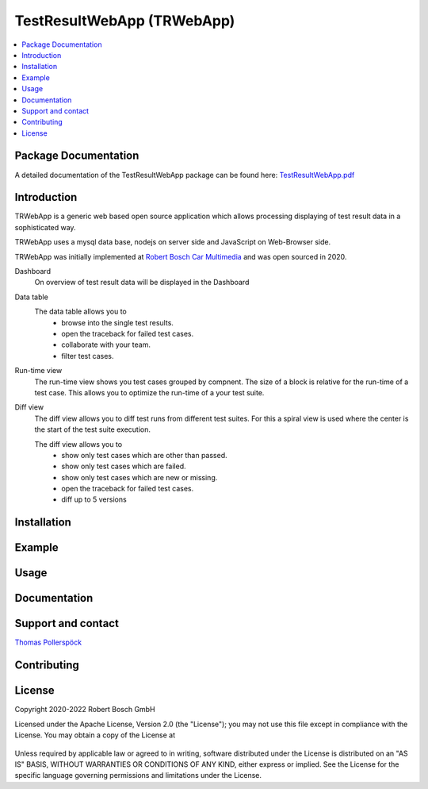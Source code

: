 .. Copyright 2020-2022 Robert Bosch GmbH

   Licensed under the Apache License, Version 2.0 (the "License");
   you may not use this file except in compliance with the License.
   You may obtain a copy of the License at

   http://www.apache.org/licenses/LICENSE-2.0

   Unless required by applicable law or agreed to in writing, software
   distributed under the License is distributed on an "AS IS" BASIS,
   WITHOUT WARRANTIES OR CONDITIONS OF ANY KIND, either express or implied.
   See the License for the specific language governing permissions and
   limitations under the License.


.. |IMG_BOSCH| image:: https://upload.wikimedia.org/wikipedia/de/thumb/3/31/Bosch-logotype.svg/200px-Boschlogotype.svg.png
    :height: 30

.. |IMG_WEBAPP_DASHBOARD| image:: https://raw.githubusercontent.com/test-fullautomation/TestResultWebApp/develop/doc/images/Dashboard.png?sanitize=true

.. |IMG_WEBAPP_DATATABLE| image:: https://raw.githubusercontent.com/test-fullautomation/TestResultWebApp/develop/doc/images/DataTable.png?sanitize=true

.. |IMG_WEBAPP_RUNTIME| image:: https://raw.githubusercontent.com/test-fullautomation/TestResultWebApp/develop/doc/images/Runtime.png?sanitize=true

.. |IMG_WEBAPP_DIFFVIEW| image:: https://raw.githubusercontent.com/test-fullautomation/TestResultWebApp/develop/doc/images/DiffView.PNG?sanitize=true


TestResultWebApp (TRWebApp)
===========================

.. contents::
   :local:


Package Documentation
---------------------

A detailed documentation of the TestResultWebApp package can be found here: `TestResultWebApp.pdf <https://github.com/test-fullautomation/testresultwebapp/blob/develop/doc/_build/latex/TestResultWebApp.pdf>`_


Introduction
------------


TRWebApp is a generic web based open source application which allows processing displaying of test result data in a sophisticated way.

TRWebApp uses a mysql data base, nodejs on server side and JavaScript on Web-Browser side.


TRWebApp was initially implemented at |IMG_BOSCH| `Robert Bosch Car Multimedia <https://www.bosch.de/unser-unternehmen/bosch-in-deutschland/hildesheim/>`__ and was open sourced in 2020. 

Dashboard
   On overview of test result data will be displayed in the Dashboard

   |IMG_WEBAPP_DASHBOARD|

Data table
   The data table allows you to
      - browse into the single test results. 
      - open the traceback for failed test cases.
      - collaborate with your team.
      - filter test cases.
   
   |IMG_WEBAPP_DATATABLE|

Run-time view
   The run-time view shows you test cases grouped by compnent. The size of a block is relative for the run-time of a test case. This allows you to optimize the run-time of a your test suite.

   |IMG_WEBAPP_RUNTIME|

Diff view
   The diff view allows you to diff test runs from different test suites.
   For this a spiral view is used where the center is the start of the test suite execution.
   
   The diff view allows you to
      - show only test cases which are other than passed.
      - show only test cases which are failed.
      - show only test cases which are new or missing.
      - open the traceback for failed test cases.
      - diff up to 5 versions
      
   |IMG_WEBAPP_DIFFVIEW|      


Installation
------------



Example
-------



Usage
-----



Documentation
-------------



Support and contact
-------------------

`Thomas Pollerspöck <mailto:Thomas.Pollerspoeck@de.bosch.com>`_


Contributing
------------



License
-------

Copyright 2020-2022 Robert Bosch GmbH

Licensed under the Apache License, Version 2.0 (the "License");
you may not use this file except in compliance with the License.
You may obtain a copy of the License at

    |License: Apache v2|

Unless required by applicable law or agreed to in writing, software
distributed under the License is distributed on an "AS IS" BASIS,
WITHOUT WARRANTIES OR CONDITIONS OF ANY KIND, either express or implied.
See the License for the specific language governing permissions and
limitations under the License.


.. |License: Apache v2| image:: https://img.shields.io/pypi/l/robotframework.svg
   :target: http://www.apache.org/licenses/LICENSE-2.0.html

